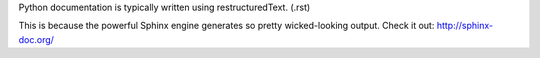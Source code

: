 Python documentation is typically written using restructuredText. (.rst)

This is because the powerful Sphinx engine generates so pretty wicked-looking output. Check it out: http://sphinx-doc.org/
